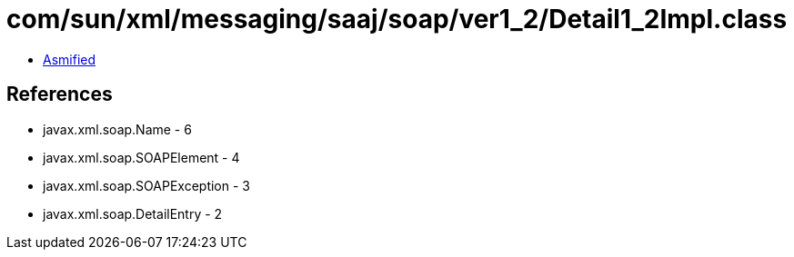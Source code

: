 = com/sun/xml/messaging/saaj/soap/ver1_2/Detail1_2Impl.class

 - link:Detail1_2Impl-asmified.java[Asmified]

== References

 - javax.xml.soap.Name - 6
 - javax.xml.soap.SOAPElement - 4
 - javax.xml.soap.SOAPException - 3
 - javax.xml.soap.DetailEntry - 2
